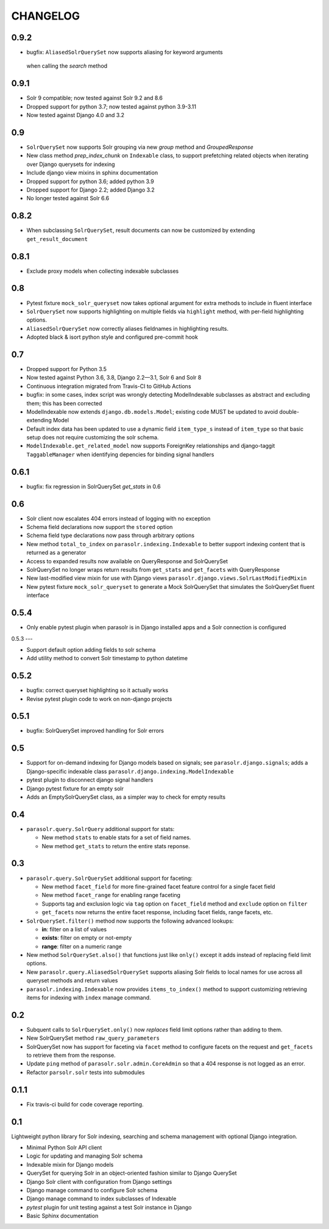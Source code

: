 .. _CHANGELOG:

CHANGELOG
=========

0.9.2
-----
* bugfix: ``AliasedSolrQuerySet`` now supports aliasing for keyword arguments
 when calling the `search` method

0.9.1
----

* Solr 9 compatible; now tested against Solr 9.2 and 8.6
* Dropped support for python 3.7; now tested against python 3.9-3.11
* Now tested against Django 4.0 and 3.2

0.9
---

* ``SolrQuerySet`` now supports Solr grouping via new `group`
  method and `GroupedResponse`
* New class method `prep_index_chunk` on ``Indexable`` class, to support
  prefetching related objects when iterating over Django querysets for indexing
* Include django view mixins in sphinx documentation  
* Dropped support for python 3.6; added python 3.9
* Dropped support for Django 2.2; added Django 3.2
* No longer tested against Solr 6.6

0.8.2
-----

* When subclassing ``SolrQuerySet``, result documents can now be customized by extending ``get_result_document``

0.8.1
-----
* Exclude proxy models when collecting indexable subclasses

0.8
---
* Pytest fixture ``mock_solr_queryset`` now takes optional argument for extra methods to include in fluent interface
* ``SolrQuerySet`` now supports highlighting on multiple fields via ``highlight`` method, with per-field highlighting options.
* ``AliasedSolrQuerySet`` now correctly aliases fieldnames in highlighting results.
* Adopted black & isort python style and configured pre-commit hook

0.7
---

* Dropped support for Python 3.5
* Now tested against Python 3.6, 3.8, Django 2.2—3.1, Solr 6 and Solr 8
* Continuous integration migrated from Travis-CI to GitHub Actions
* bugfix: in some cases, index script was wrongly detecting ModelIndexable
  subclasses as abstract and excluding them; this has been corrected
* ModelIndexable now extends ``django.db.models.Model``; existing code
  MUST be updated to avoid double-extending Model
* Default index data has been updated to use a dynamic field ``item_type_s`` instead of ``item_type`` so that basic setup does not require customizing the solr schema.
* ``ModelIndexable.get_related_model`` now supports ForeignKey relationships and django-taggit ``TaggableManager`` when identifying depencies for binding signal handlers

0.6.1
-----

* bugfix: fix regression in SolrQuerySet `get_stats` in 0.6

0.6
---

* Solr client now escalates 404 errors instead of logging with no exception
* Schema field declarations now support the ``stored`` option
* Schema field type declarations now pass through arbitrary options
* New method ``total_to_index`` on ``parasolr.indexing.Indexable`` to better
  support indexing content that is returned as a generator
* Access to expanded results now available on QueryResponse and SolrQuerySet
* SolrQuerySet no longer wraps return results from ``get_stats`` and ``get_facets`` with QueryResponse
* New last-modified view mixin for use with Django views ``parasolr.django.views.SolrLastModifiedMixin``
* New pytest fixture ``mock_solr_queryset`` to generate a Mock SolrQuerySet that simulates the SolrQuerySet fluent interface


0.5.4
-----

* Only enable pytest plugin when parasolr is in Django installed apps
  and a Solr connection is configured

0.5.3
---

* Support default option adding fields to solr schema
* Add utility method to convert Solr timestamp to python datetime

0.5.2
-----

* bugfix: correct queryset highlighting so it actually works
* Revise pytest plugin code to work on non-django projects

0.5.1
-----

* bugfix: SolrQuerySet improved handling for Solr errors

0.5
---

- Support for on-demand indexing for Django models based on signals;
  see ``parasolr.django.signals``; adds a Django-specific indexable class
  ``parasolr.django.indexing.ModelIndexable``
- pytest plugin to disconnect django signal handlers
- Django pytest fixture for an empty solr
- Adds an EmptySolrQuerySet class, as a simpler way to check for empty results


0.4
---

* ``parasolr.query.SolrQuery`` additional support for stats:

  * New method ``stats`` to enable stats for a set of field names.
  * New method ``get_stats`` to return the entire stats reponse.


0.3
---

* ``parasolr.query.SolrQuerySet`` additional support for faceting:

  * New method ``facet_field`` for more fine-grained facet feature
    control for a single facet field
  * New method ``facet_range`` for enabling range faceting
  * Supports tag and exclusion logic via ``tag`` option on
    ``facet_field`` method and ``exclude`` option on ``filter``
  * ``get_facets`` now returns the entire facet response, including
    facet fields, range facets, etc.

* ``SolrQuerySet.filter()`` method now supports the following advanced lookups:

  * **in**: filter on a list of values
  * **exists**: filter on empty or not-empty
  * **range**: filter on a numeric range

* New method ``SolrQuerySet.also()`` that functions just like ``only()``
  except it adds instead of replacing field limit options.
* New ``parasolr.query.AliasedSolrQuerySet`` supports
  aliasing Solr fields to local names for use across all queryset methods
  and return values
* ``parasolr.indexing.Indexable`` now provides ``items_to_index()`` method
  to support customizing retrieving items for indexing with ``index``
  manage command.


0.2
---

* Subquent calls to ``SolrQuerySet.only()`` now *replaces* field limit options
  rather than adding to them.
* New SolrQuerySet method ``raw_query_parameters``
* SolrQuerySet now has support for faceting via ``facet`` method to configure
  facets on the request and ``get_facets`` to retrieve them from the response.
* Update ``ping`` method of ``parasolr.solr.admin.CoreAdmin`` so that
  a 404 response is not logged as an error.
* Refactor ``parsolr.solr`` tests into submodules

0.1.1
-----

* Fix travis-ci build for code coverage reporting.

0.1
---

Lightweight python library for Solr indexing, searching and schema
management with optional Django integration.

* Minimal Python Solr API client
* Logic for updating and managing Solr schema
* Indexable mixin for Django models
* QuerySet for querying Solr in an object-oriented fashion similar to
  Django QuerySet
* Django Solr client with configuration from Django settings
* Django manage command to configure Solr schema
* Django manage command to index subclasses of Indexable
* `pytest` plugin for unit testing against a test Solr instance in Django
* Basic Sphinx documentation
